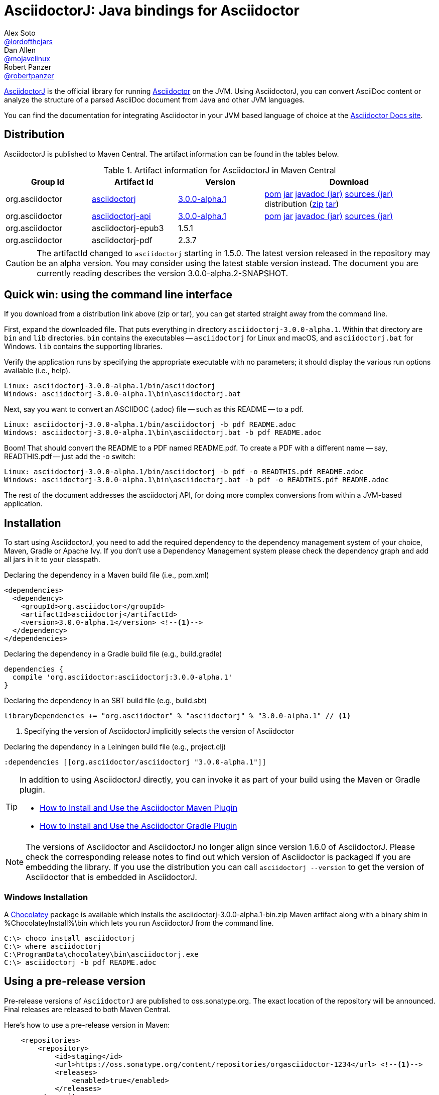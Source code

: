 
= AsciidoctorJ: Java bindings for Asciidoctor
////
This is a generated file. DO NOT EDIT!!!!!
To modify this file edit README.adoc.jam in the same directory

////
Alex Soto <https://github.com/lordofthejars[@lordofthejars]>; Dan Allen <https://github.com/mojavelinux[@mojavelinux]>; Robert Panzer <https://github.com/robertpanzer[@robertpanzer]>
// Settings:
:compat-mode!:
:page-layout: base
:toc: macro
:toclevels: 2
ifdef::awestruct[:toclevels: 1]
:experimental:
//:table-caption!:
:source-language: java
:language: {source-language}
ifndef::env-github[:icons: font]
ifdef::env-github[]
:badges:
:!toc-title:
:caution-caption: :fire:
:important-caption: :exclamation:
:note-caption: :paperclip:
:tip-caption: :bulb:
:warning-caption: :warning:
endif::[]
// Aliases:
:dagger: &#8224;
// global attributes:
:groupId: org.asciidoctor
// URIs:
ifdef::awestruct[:uri-docs: link:/docs]
ifndef::awestruct[:uri-docs: https://asciidoctor.org/docs]
:uri-asciidoctor: {uri-docs}/what-is-asciidoctor
:github-url: https://github.com/
:uri-repo: {github-url}asciidoctor/asciidoctorj
:uri-issues: {uri-repo}/issues
:uri-zulip: https://asciidoctor.zulipchat.com/
:artifact-version: 3.0.0-alpha.1
:artifact-dev-version: 3.0.0-alpha.2-SNAPSHOT
:api-version: 3.0.0-alpha.1
:api-dev-version: 3.0.0-alpha.2-SNAPSHOT
:asciidoctorj-epub3-version: 1.5.1
:asciidoctorj-pdf-version: 2.3.7
:maven-search: http://search.maven.org/
:uri-maven-artifact-query: {maven-search}#search%7Cga%7C1%7Cg%3A%22org.asciidoctor%22+AND+a%3A%22asciidoctorj-api%22+AND+v%3A%22{artifact-version}%22
:uri-maven-artifact-file: {maven-search}remotecontent?filepath=org/asciidoctor/asciidoctorj/{artifact-version}/asciidoctorj-{artifact-version}
:uri-maven-artifact-api-query: {maven-search}#search%7Cga%7C1%7Cg%3A%22org.asciidoctor%22+AND+a%3A%22asciidoctorj-api%22+AND+v%3A%22{artifact-version}%22
:uri-maven-artifact-detail: {maven-search}%23artifactdetails%7Corg.asciidoctor%7Casciidoctorj%7C{artifact-version}%7Cjar
:uri-maven-artifact-api-detail: {maven-search}%23artifactdetails%7Corg.asciidoctor%7Casciidoctorj-api%7C{artifact-version}%7Cjar
:uri-maven-artifact-api-file: {maven-search}remotecontent?filepath=org/asciidoctor/asciidoctorj-api/{artifact-version}/asciidoctorj-api-{artifact-version}
:uri-maven-guide: {uri-docs}/install-and-use-asciidoctor-maven-plugin
:uri-gradle-guide: {uri-docs}/install-and-use-asciidoctor-gradle-plugin
:uri-tilt: {github-url}rtomayko/tilt
:uri-font-awesome: http://fortawesome.github.io/Font-Awesome
:uri-gradle: https://gradle.org
:uri-chocolatey: https://chocolatey.org

{uri-repo}[AsciidoctorJ] is the official library for running {uri-asciidoctor}[Asciidoctor] on the JVM.
Using AsciidoctorJ, you can convert AsciiDoc content or analyze the structure of a parsed AsciiDoc document from Java and other JVM languages.

You can find the documentation for integrating Asciidoctor in your JVM based language of choice at the https://docs.asciidoctor.org/asciidoctorj/latest/[Asciidoctor Docs site].

ifdef::badges[]
image:{github-url}asciidoctor/asciidoctorj/workflows/Build%20Main/badge.svg?event=push[Build Status (Github Actions)]
image:https://img.shields.io/badge/zulip-join_chat-brightgreen.svg[project chat,link=https://asciidoctor.zulipchat.com/]
endif::[]

ifdef::awestruct,env-browser[]
toc::[]
endif::[]

== Distribution

AsciidoctorJ is published to Maven Central.
The artifact information can be found in the tables below.

[cols="2,2,^2,4"]
.Artifact information for AsciidoctorJ in Maven Central
|===
|Group Id |Artifact Id |Version |Download

|{groupId}
|{uri-maven-artifact-query}[asciidoctorj]
|{uri-maven-artifact-detail}[{artifact-version}]
|{uri-maven-artifact-file}.pom[pom] {uri-maven-artifact-file}.jar[jar] {uri-maven-artifact-file}-javadoc.jar[javadoc (jar)] {uri-maven-artifact-file}-sources.jar[sources (jar)] distribution ({uri-maven-artifact-file}-bin.zip[zip] {uri-maven-artifact-file}-bin.tar[tar])

|{groupId}
|{uri-maven-artifact-api-query}[asciidoctorj-api]
|{uri-maven-artifact-api-detail}[{api-version}]
|{uri-maven-artifact-api-file}.pom[pom] {uri-maven-artifact-api-file}.jar[jar] {uri-maven-artifact-api-file}-javadoc.jar[javadoc (jar)] {uri-maven-artifact-api-file}-sources.jar[sources (jar)]

|{groupId}
|asciidoctorj-epub3
|{asciidoctorj-epub3-version}
|{empty}

|{groupId}
|asciidoctorj-pdf
|{asciidoctorj-pdf-version}
|{empty}
|===

CAUTION: The artifactId changed to `asciidoctorj` starting in 1.5.0.
The latest version released in the repository may be an alpha version.
You may consider using the latest stable version instead.
The document you are currently reading describes the version {api-dev-version}.

== Quick win: using the command line interface

If you download from a distribution link above (zip or tar), you can get started straight away from the command line.

First, expand the downloaded file. That puts everything in directory `asciidoctorj-{artifact-version}`.
Within that directory are `bin` and `lib` directories.  `bin` contains the executables -- `asciidoctorj` for
Linux and macOS, and `asciidoctorj.bat` for Windows.  `lib` contains the supporting libraries.

Verify the application runs by specifying the appropriate executable with no parameters;
it should display the various run options available (i.e., help).

[source]
[subs="specialcharacters,attributes,callouts"]
----
Linux: asciidoctorj-{artifact-version}/bin/asciidoctorj
Windows: asciidoctorj-{artifact-version}\bin\asciidoctorj.bat
----

Next, say you want to convert an ASCIIDOC (.adoc) file -- such as this README -- to a pdf.

[source]
[subs="specialcharacters,attributes,callouts"]
----
Linux: asciidoctorj-{artifact-version}/bin/asciidoctorj -b pdf README.adoc
Windows: asciidoctorj-{artifact-version}\bin\asciidoctorj.bat -b pdf README.adoc
----

Boom! That should convert the README to a PDF named README.pdf.
To create a PDF with a different name -- say, READTHIS.pdf -- just add the -o switch:

[source]
[subs="specialcharacters,attributes,callouts"]
----
Linux: asciidoctorj-{artifact-version}/bin/asciidoctorj -b pdf -o READTHIS.pdf README.adoc
Windows: asciidoctorj-{artifact-version}\bin\asciidoctorj.bat -b pdf -o READTHIS.pdf README.adoc
----

The rest of the document addresses the asciidoctorj API, for doing more complex conversions
from within a JVM-based application.

== Installation

To start using AsciidoctorJ, you need to add the required dependency to the dependency management system of your choice, Maven, Gradle or Apache Ivy.
If you don't use a Dependency Management system please check the dependency graph and add all jars in it to your classpath.

// SW: Need functional tests for a java maven project and a java gradle project

[source,xml]
[subs="specialcharacters,attributes,callouts"]
.Declaring the dependency in a Maven build file (i.e., pom.xml)
----
<dependencies>
  <dependency>
    <groupId>{groupId}</groupId>
    <artifactId>asciidoctorj</artifactId>
    <version>{artifact-version}</version> <!--1-->
  </dependency>
</dependencies>
----

[source,groovy]
[subs="specialcharacters,attributes,callouts"]
.Declaring the dependency in a Gradle build file (e.g., build.gradle)
----
dependencies {
  compile '{groupId}:asciidoctorj:{artifact-version}'
}
----

[source,scala]
[subs="specialcharacters,attributes,callouts"]
.Declaring the dependency in an SBT build file (e.g., build.sbt)
----
libraryDependencies += "{groupId}" % "asciidoctorj" % "{artifact-version}" // <1>
----

<1> Specifying the version of AsciidoctorJ implicitly selects the version of Asciidoctor

[source,clojure]
[subs="specialcharacters,attributes,callouts"]
.Declaring the dependency in a Leiningen build file (e.g., project.clj)
----
:dependencies [[{groupId}/asciidoctorj "{artifact-version}"]]
----

// DA: Should we mention how to download if you just want to use the asciidoctorj command?

[TIP]
====
In addition to using AsciidoctorJ directly, you can invoke it as part of your build using the Maven or Gradle plugin.

- {uri-maven-guide}[How to Install and Use the Asciidoctor Maven Plugin]
- {uri-gradle-guide}[How to Install and Use the Asciidoctor Gradle Plugin]
====

[NOTE]
The versions of Asciidoctor and AsciidoctorJ no longer align since version 1.6.0 of AsciidoctorJ.
Please check the corresponding release notes to find out which version of Asciidoctor is packaged if you are embedding the library.
If you use the distribution you can call `asciidoctorj --version` to get the version of Asciidoctor that is embedded in AsciidoctorJ.


=== Windows Installation

A {uri-chocolatey}[Chocolatey] package is available which installs the
asciidoctorj-{artifact-version}-bin.zip Maven artifact along with a
binary shim in %ChocolateyInstall%\bin which lets you run AsciidoctorJ
from the command line.

----
C:\> choco install asciidoctorj
C:\> where asciidoctorj
C:\ProgramData\chocolatey\bin\asciidoctorj.exe
C:\> asciidoctorj -b pdf README.adoc
----

== Using a pre-release version

Pre-release versions of `AsciidoctorJ` are published to oss.sonatype.org.
The exact location of the repository will be announced.
Final releases are released to both Maven Central.

Here's how to use a pre-release version in Maven:

[source, xml]
----
    <repositories>
        <repository>
            <id>staging</id>
            <url>https://oss.sonatype.org/content/repositories/orgasciidoctor-1234</url> <!--1-->
            <releases>
                <enabled>true</enabled>
            </releases>
        </repository>
    </repositories>
----
<1> The exact URL differs for every build

== Using a snapshot version

Snapshot versions will be published to https://oss.jfrog.org.
To use a snapshot version of the the AsciidoctorJ library add this repository to your project:

[source,xml]
----
<repositories>
    <repository>
        <id>snapshots</id>
        <snapshots>
            <enabled>true</enabled>
        </snapshots>
        <releases>
            <enabled>false</enabled>
        </releases>
        <url>https://oss.sonatype.org/content/repositories/snapshots/</url>
    </repository>
</repositories>
----

If you build your project using {uri-gradle}[Gradle] add the repository like this to your build:

[source,groovy]
----
repositories {
    maven {
        url 'https://oss.sonatype.org/content/repositories/snapshots/'
    }
}
----


== Development

AsciidoctorJ is built using {uri-gradle}[Gradle].
The project is structured as a multi-module build.

=== Project layout

The root folder is the root project and there are several subproject folders, each prefixed with _asciidoctorj-_.
Each subproject produces a primary artifact (e.g., jar or zip) and its supporting artifacts (e.g., javadoc, sources, etc).

The subprojects are as follows:

asciidoctorj-api::
  The common API for AsciidoctorJ.
  Other implementations for different platforms than JRuby may reuse and implement this API.
  Produces the asciidoctorj-api.jar

asciidoctorj::
  The main Java bindings for the Asciidoctor RubyGem (asciidoctor) running on JRuby.
  Also bundles optional RubyGems needed at runtime, such as coderay, tilt, haml and slim.
  Produces the asciidoctorj jar.

asciidoctorj-cli::
  `asciidoctorj` command Java components.
  Produces the asciidoctorj-cli.

asciidoctorj-distribution::
  Produces the distribution zip that provides the standalone `asciidoctorj` command including Java components,
  launch scripts and required libraries.

asciidoctorj-arquillian-extension::
  Bundles an Arquillian extension that allows to inject an Asciidoctor instance or other instances commonly used by Asciidoctor tests into a test case.

asciidoctorj-test-support::
  Contains some common test classes that are used by multiple other subprojects and the Arquillian extension.

The Gradle build is partitioned into the following files:

....
build.gradle
gradle.properties
settings.gradle
gradle/
  wrapper/
    ...
  eclipse.gradle
  providedConfiguration.gradle
  publish.gradle
  sign.gradle
asciidoctorj-arquillian-extension/
  build.gradle
asciidoctorj-api/
  build.gradle
asciidoctorj-cli/
  build.gradle
asciidoctorj-core/
  build.gradle
asciidoctorj-distribution/
  build.gradle
asciidoctorj-test-support/
  build.gradle
....

=== Build the project

You invoke Gradle on this project using the `gradlew` command (i.e., the Gradle Wrapper).

TIP: We strongly recommend that you use Gradle via the https://www.timroes.de/2013/09/12/speed-up-gradle[Gradle daemon].

To clone the project, compile the source and build the artifacts (i.e., jars) locally, run:

 $ git clone {github-url}asciidoctor/asciidoctorj
   cd asciidoctorj
   ./gradlew assemble

You can find the built artifacts in the [path]_asciidoctorj-*/build/libs_ folders.

To execute tests when running the build, use:

 $ ./gradlew build

To only execute the tests, run:

 $ ./gradlew check

You can also run tests for a single module:

 $ cd asciidoctorj-core
   ../gradlew check

To run a single test in the asciidoctorj-core subproject, use:

 $ ../gradlew -Dsingle.test=NameOfTestClass test

To create the distribution, run:

 $ ./gradlew distZip

You can find the distribution in the [path]_asciidoctorj-distribution/build/distributions_ folder.

=== Develop in an IDE

==== IntelliJ IDEA

To import the project into IntelliJ IDEA 14, simply import the project using the import wizard.
For more information, see the https://www.jetbrains.com/idea/help/gradle.html[Gradle page] in the IntelliJ IDEA Web Help.

==== Eclipse

To open the project in Eclipse, first generate the Eclipse project files:

 $ cd asciidoctorj-core
   ./gradlew eclipse

Then, import the project into Eclipse using menu:File[Import,General,Existing Project into Workspace].

=== Continuous integration

Continuous integration for the AsciidoctorJ project is performed by GitHub Actions.
You can find recent build results, including the build status of pull requests, on the {github-url}asciidoctor/asciidoctorj/actions[asciidoctor/asciidoctorj] page.

=== Release and publish the artifacts

To build and publish a release the following properties have to be set, for example in the file ~/.gradle/gradle.properties:

.~/.gradle/gradle.properties
[source,properties]
----
signing.keyId=...              # <1>
signing.password=...
signing.secretKeyRingFile=/home/YOUR_USERNAME/.gnupg/secring.gpg

sdkman_consumer_key=...        # <2>
sdkman_consumer_token=...

sonatypeUsername=...           # <3>
sonatypePassword=...
----
<1> Settings for signing the artifacts
<2> Credentials for publishing a new release to sdkman
<3> Credentials for publishing artifacts to oss.sonatype.org

The following steps are necessary to build a new release:

. Update the version in gradle.properties to a release version, i.e. from `2.4.4-SNAPSHOT` to `2.4.4`.
. Build the release with
+
----
# ./gradlew clean build
----
. After testing publish all artifacts to a local repository under `build/repos` with
+
----
# ./gradlew publishAllPublicationsToLocalRepository -i
----
. When everything is fine publish the artifacts to a staging repository on https://oss.sonatype.org and close the repository:
+
----
# ./gradlew publishAllPublicationsToSonatypeRepository -i
# ./gradlew closeRepository -i
----
. Visit https://oss.sonatype.org/#stagingRepositories[] and check the staging repository.
The artifacts are not published yet.
The repository URL shown there can be used for testing this version before publishing to Maven central.
. When everything is fine publish the artifacts in the staging repository by clicking the "Release" button.
Alternatively you can release it with
+
----
# ./gradlew releaseRepository
----
. Publish the new version to sdkman with
+
----
# ./gradlew asciidoctorj-distribution:sdkMajorRelease
----
. Commit everything and assign a tag:
+
----
# git commit -m "Release v2.x.y"
# git tag v2.x.y
----
. Upgrade the version to the next version by changing the version property in gradle.properties to `version=2.x.y+1-SNAPSHOT` and commit:
+
----
git commit -m "Prepare next release"
----

== Resources

The source code for AsciidoctorJ, including the latest developments and issues, can be found in the project's {uri-repo}[repository] on GitHub.
If you identify an issue while using AsciidoctorJ, please don't hesitate to {uri-issues}[file a bug report].
Also, don't forget to join the {uri-zulip}[Asciidoctor Zulip community], where you can ask questions and leave comments.
